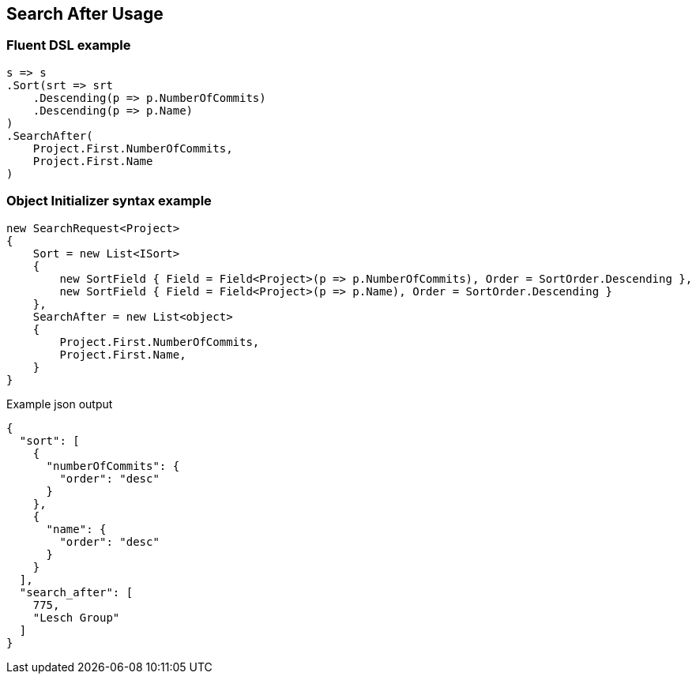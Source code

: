 :ref_current: https://www.elastic.co/guide/en/elasticsearch/reference/5.3

:xpack_current: https://www.elastic.co/guide/en/x-pack/5.3

:github: https://github.com/elastic/elasticsearch-net

:nuget: https://www.nuget.org/packages

////
IMPORTANT NOTE
==============
This file has been generated from https://github.com/elastic/elasticsearch-net/tree/5.x/src/Tests/Search/Request/SearchAfterUsageTests.cs. 
If you wish to submit a PR for any spelling mistakes, typos or grammatical errors for this file,
please modify the original csharp file found at the link and submit the PR with that change. Thanks!
////

[[search-after-usage]]
== Search After Usage

[float]
=== Fluent DSL example

[source,csharp]
----
s => s
.Sort(srt => srt
    .Descending(p => p.NumberOfCommits)
    .Descending(p => p.Name)
)
.SearchAfter(
    Project.First.NumberOfCommits,
    Project.First.Name
)
----

[float]
=== Object Initializer syntax example

[source,csharp]
----
new SearchRequest<Project>
{
    Sort = new List<ISort>
    {
        new SortField { Field = Field<Project>(p => p.NumberOfCommits), Order = SortOrder.Descending },
        new SortField { Field = Field<Project>(p => p.Name), Order = SortOrder.Descending }
    },
    SearchAfter = new List<object>
    {
        Project.First.NumberOfCommits,
        Project.First.Name,
    }
}
----

[source,javascript]
.Example json output
----
{
  "sort": [
    {
      "numberOfCommits": {
        "order": "desc"
      }
    },
    {
      "name": {
        "order": "desc"
      }
    }
  ],
  "search_after": [
    775,
    "Lesch Group"
  ]
}
----

